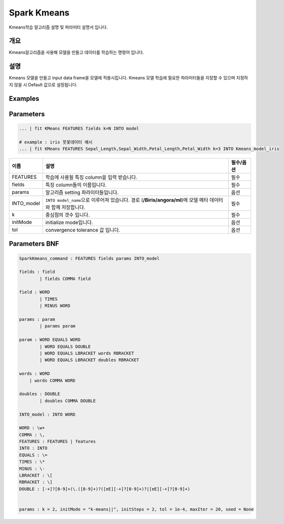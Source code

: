 
Spark Kmeans
====================================================================================================

Kmeans학습 알고리즘 설명 및 파라미터 설명서 입니다.

개요
----------------------------------------------------------------------------------------------------

Kmeans알고리즘을 사용해 모델을 만들고 데이터를 학습하는 명령어 입니다.

설명
----------------------------------------------------------------------------------------------------

Kmeans 모델을 만들고 input data frame을 모델에 적용시킵니다. Kmeans 모델 학습에 필요한 파라미터들을 지정할 수 있으며 지정하지 않을 시 Default 값으로 설정됩니다.

Examples
----------------------------------------------------------------------------------------------------

Parameters
----------------------------------------------------------------------------------------------------

.. code-block:: none

   ... | fit KMeans FEATURES fields k=N INTO model
   
   # example : iris 붓꽃데이터 예시
   ... | fit KMeans FEATURES Sepal_Length,Sepal_Width,Petal_Length,Petal_Width k=3 INTO Kmeans_model_iris


.. list-table::
   :header-rows: 1

   * - 이름
     - 설명
     - 필수/옵션
   * - FEATURES
     - 학습에 사용될 특징 column을 입력 받습니다.
     - 필수
   * - fields
     - 특징 column들의 이름입니다.
     - 필수
   * - params
     - 알고리즘 setting 파라미터들입니다.
     - 옵션
   * - INTO_model
     - ``INTO model_name``\ 으로 이루어져 있습니다. 경로 (\ **/Biris/angora/ml**\ )에 모델 메타 데이터와 함께 저장합니다.
     - 필수
   * - k
     - 중심점의 갯수 입니다.
     - 필수
   * - initMode
     - initialize mode입니다.
     - 옵션
   * - tol
     - convergence tolerance 값 입니다.
     - 옵션


Parameters BNF
----------------------------------------------------------------------------------------------------

.. code-block:: none

   SparkKmeans_command : FEATURES fields params INTO_model

   fields : field
           | fields COMMA field

   field : WORD
           | TIMES
           | MINUS WORD

   params : param
           | params param

   param : WORD EQUALS WORD
           | WORD EQUALS DOUBLE
           | WORD EQUALS LBRACKET words RBRACKET
           | WORD EQUALS LBRACKET doubles RBRACKET

   words : WORD
       | words COMMA WORD

   doubles : DOUBLE
           | doubles COMMA DOUBLE

   INTO_model : INTO WORD

   WORD : \w+
   COMMA : \,
   FEATURES : FEATURES | features
   INTO : INTO
   EQUALS : \=
   TIMES : \*
   MINUS : \-
   LBRACKET : \[
   RBRACKET : \]
   DOUBLE : [-+]?[0-9]+(\.([0-9]+)?([eE][-+]?[0-9]+)?|[eE][-+]?[0-9]+)


   params : k = 2, initMode = "k-means||", initSteps = 2, tol = 1e-4, maxIter = 20, seed = None
